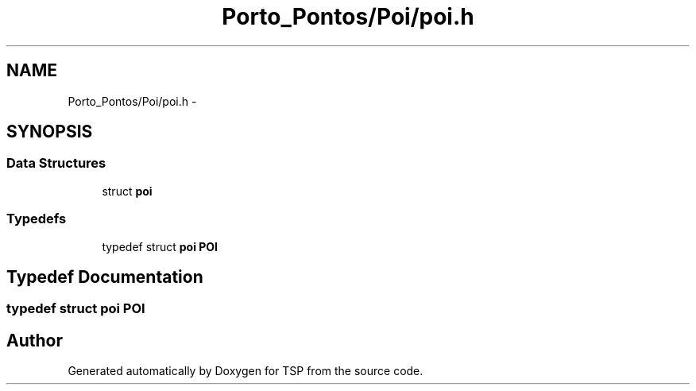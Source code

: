 .TH "Porto_Pontos/Poi/poi.h" 3 "Mon Jan 10 2022" "TSP" \" -*- nroff -*-
.ad l
.nh
.SH NAME
Porto_Pontos/Poi/poi.h \- 
.SH SYNOPSIS
.br
.PP
.SS "Data Structures"

.in +1c
.ti -1c
.RI "struct \fBpoi\fP"
.br
.in -1c
.SS "Typedefs"

.in +1c
.ti -1c
.RI "typedef struct \fBpoi\fP \fBPOI\fP"
.br
.in -1c
.SH "Typedef Documentation"
.PP 
.SS "typedef struct \fBpoi\fP \fBPOI\fP"

.SH "Author"
.PP 
Generated automatically by Doxygen for TSP from the source code\&.
